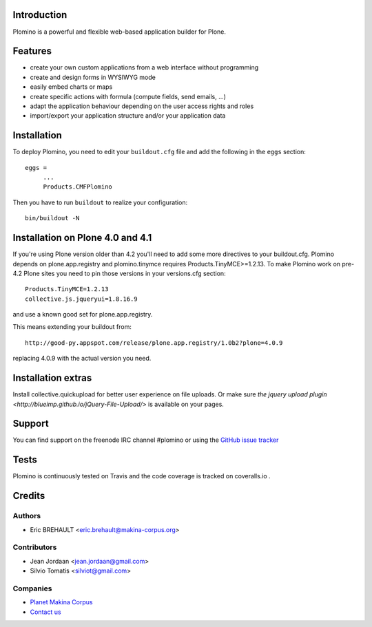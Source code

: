 Introduction
============

Plomino is a powerful and flexible web-based application builder for Plone.

Features
========

* create your own custom applications from a web interface without programming
* create and design forms in WYSIWYG mode
* easily embed charts or maps
* create specific actions with formula (compute fields, send emails, ...)
* adapt the application behaviour depending on the user access rights and roles
* import/export your application structure and/or your application data

Installation
============

To deploy Plomino, you need to edit your ``buildout.cfg`` file
and add the following in the ``eggs`` section::

    eggs =
         ...
         Products.CMFPlomino

Then you have to run ``buildout`` to realize your configuration::

    bin/buildout -N

Installation on Plone 4.0 and 4.1
=================================

If you're using Plone version older than 4.2 you'll need to add some
more directives to your buildout.cfg.
Plomino depends on plone.app.registry and plomino.tinymce requires
Products.TinyMCE>=1.2.13. To make Plomino work on pre-4.2 Plone sites
you need to pin those versions in your versions.cfg section::

    Products.TinyMCE=1.2.13
    collective.js.jqueryui=1.8.16.9

and use a known good set for plone.app.registry.

This means extending your buildout from::

    http://good-py.appspot.com/release/plone.app.registry/1.0b2?plone=4.0.9

replacing 4.0.9 with the actual version you need.

Installation extras
===================

Install collective.quickupload for better user experience on file uploads.
Or make sure `the jquery upload plugin
<http://blueimp.github.io/jQuery-File-Upload/>` is available on your pages.

Support
=======

You can find support on the freenode IRC channel #plomino or using the `GitHub
issue tracker <https://github.com/plomino/Plomino/issues>`_

Tests
=====

Plomino is continuously tested on Travis |travisstatus|_ and the code coverage
is tracked on coveralls.io |coveralls|_.

.. |travisstatus| image:: https://secure.travis-ci.org/plomino/Plomino.png?branch=github-main
.. _travisstatus:  http://travis-ci.org/plomino/Plomino

.. |coveralls| image:: https://coveralls.io/repos/plomino/Plomino/badge.png?branch=github-main
.. _coveralls: https://coveralls.io/r/plomino/Plomino?branch=github-main

Credits
=======

Authors
-------

* Eric BREHAULT <eric.brehault@makina-corpus.org>

Contributors
------------

* Jean Jordaan <jean.jordaan@gmail.com>
* Silvio Tomatis <silviot@gmail.com>

Companies
---------
|makinacom|_

* `Planet Makina Corpus <http://www.makina-corpus.org>`_
* `Contact us <mailto:python@makina-corpus.org>`_


.. |makinacom| image:: http://depot.makina-corpus.org/public/logo.gif
.. _makinacom:  http://www.makina-corpus.com

